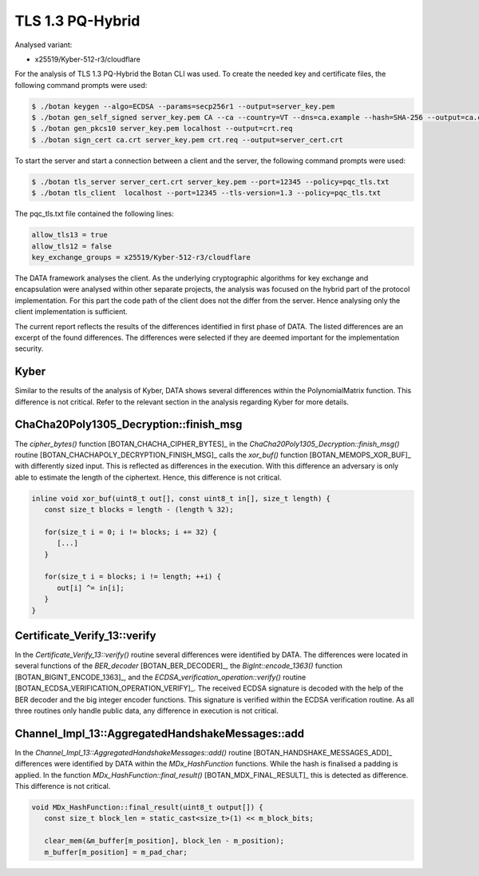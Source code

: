"""""""""""""""""
TLS 1.3 PQ-Hybrid
"""""""""""""""""

Analysed variant:

- x25519/Kyber-512-r3/cloudflare

For the analysis of TLS 1.3 PQ-Hybrid the Botan CLI was used.
To create the needed key and certificate files, the following command prompts were used:

.. code-block:: shell

    $ ./botan keygen --algo=ECDSA --params=secp256r1 --output=server_key.pem
    $ ./botan gen_self_signed server_key.pem CA --ca --country=VT --dns=ca.example --hash=SHA-256 --output=ca.crt
    $ ./botan gen_pkcs10 server_key.pem localhost --output=crt.req
    $ ./botan sign_cert ca.crt server_key.pem crt.req --output=server_cert.crt

To start the server and start a connection between a client and the server, the following command prompts were used:

.. code-block:: shell

    $ ./botan tls_server server_cert.crt server_key.pem --port=12345 --policy=pqc_tls.txt
    $ ./botan tls_client  localhost --port=12345 --tls-version=1.3 --policy=pqc_tls.txt

The pqc_tls.txt file contained the following lines:

.. code-block::

    allow_tls13 = true
    allow_tls12 = false
    key_exchange_groups = x25519/Kyber-512-r3/cloudflare


The DATA framework analyses the client.
As the underlying cryptographic algorithms for key exchange and encapsulation were analysed within other separate projects, the analysis was focused on the hybrid part of the protocol implementation.
For this part the code path of the client does not the differ from the server.
Hence analysing only the client implementation is sufficient.

The current report reflects the results of the differences identified in first phase of DATA.
The listed differences are an excerpt of the found differences.
The differences were selected if they are deemed important for the implementation security.

:::::
Kyber
:::::

Similar to the results of the analysis of Kyber, DATA shows several differences within the PolynomialMatrix function.
This difference is not critical.
Refer to the relevant section in the analysis regarding Kyber for more details.

:::::::::::::::::::::::::::::::::::::::
ChaCha20Poly1305_Decryption::finish_msg
:::::::::::::::::::::::::::::::::::::::

The `cipher_bytes()` function [BOTAN_CHACHA_CIPHER_BYTES]_ in the `ChaCha20Poly1305_Decryption::finish_msg()` routine [BOTAN_CHACHAPOLY_DECRYPTION_FINISH_MSG]_ calls the `xor_buf()` function [BOTAN_MEMOPS_XOR_BUF]_ with differently sized input.
This is reflected as differences in the execution.
With this difference an adversary is only able to estimate the length of the ciphertext.
Hence, this difference is not critical.

.. code-block:: cpp

    inline void xor_buf(uint8_t out[], const uint8_t in[], size_t length) {
       const size_t blocks = length - (length % 32);

       for(size_t i = 0; i != blocks; i += 32) {
          [...]
       }

       for(size_t i = blocks; i != length; ++i) {
          out[i] ^= in[i];
       }
    }

:::::::::::::::::::::::::::::
Certificate_Verify_13::verify
:::::::::::::::::::::::::::::

In the `Certificate_Verify_13::verify()` routine several differences were identified by DATA.
The differences were located in several functions of the `BER_decoder` [BOTAN_BER_DECODER]_, the `BigInt::encode_1363()` function [BOTAN_BIGINT_ENCODE_1363]_, and the `ECDSA_verification_operation::verify()` routine [BOTAN_ECDSA_VERIFICATION_OPERATION_VERIFY]_.
The received ECDSA signature is decoded with the help of the BER decoder and the big integer encoder functions.
This signature is verified within the ECDSA verification routine.
As all three routines only handle public data, any difference in execution is not critical.

:::::::::::::::::::::::::::::::::::::::::::::::::
Channel_Impl_13::AggregatedHandshakeMessages::add
:::::::::::::::::::::::::::::::::::::::::::::::::

In the `Channel_Impl_13::AggregatedHandshakeMessages::add()` routine [BOTAN_HANDSHAKE_MESSAGES_ADD]_ differences were identified by DATA within the `MDx_HashFunction` functions.
While the hash is finalised a padding is applied.
In the function `MDx_HashFunction::final_result()` [BOTAN_MDX_FINAL_RESULT]_ this is detected as difference.
This difference is not critical.

.. code-block:: cpp

    void MDx_HashFunction::final_result(uint8_t output[]) {
       const size_t block_len = static_cast<size_t>(1) << m_block_bits;

       clear_mem(&m_buffer[m_position], block_len - m_position);
       m_buffer[m_position] = m_pad_char;
